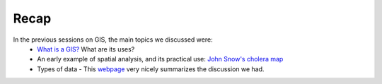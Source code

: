 ======
Recap
======

In the previous sessions on GIS, the main topics we discussed were:
 - `What is a GIS? <http://gis.washington.edu/phurvitz/professional/SSI/whatis.html>`_ What are its uses?
 - An early example of spatial analysis, and its practical use: `John Snow's cholera map <http://www.theguardian.com/news/datablog/2013/mar/15/john-snow-cholera-map>`_
 - Types of data - This `webpage <http://gis.washington.edu/phurvitz/professional/SSI/datatype.html>`_ very nicely summarizes the discussion we had. 
  
